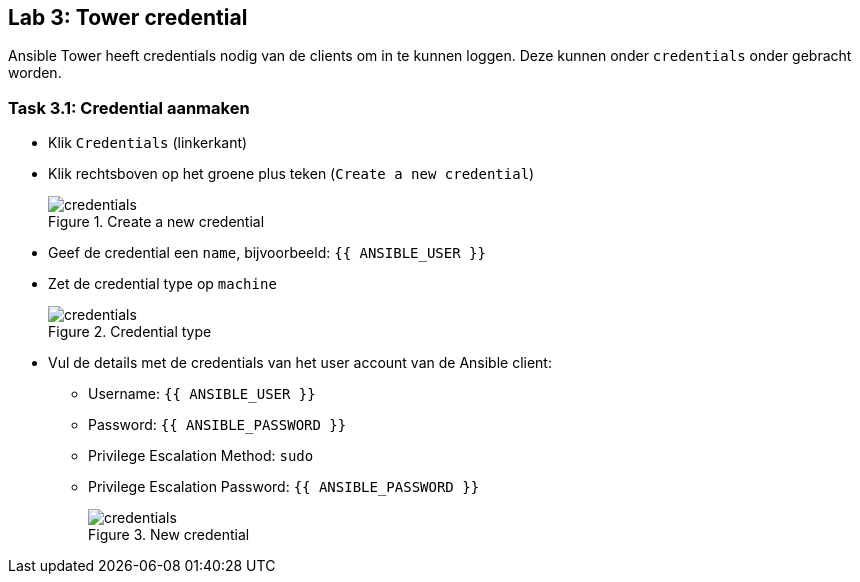 ## Lab 3: Tower credential

Ansible Tower heeft credentials nodig van de clients om in te kunnen loggen. Deze kunnen onder ``credentials`` onder gebracht worden.

### Task 3.1: Credential aanmaken

* Klik ``Credentials`` (linkerkant)
* Klik rechtsboven op het groene plus teken (``Create a new credential``)
+
====
[#credential_01.png]
.Create a new credential
image::credential_01.png[credentials]
====
+
* Geef de credential een ``name``, bijvoorbeeld: ``{{ ANSIBLE_USER }}``
* Zet de credential type op ``machine``
+
====
[#credential_03.png]
.Credential type
image::credential_03.png[credentials]
====
+
* Vul de details met de credentials van het user account van de Ansible client:
** Username: ``{{ ANSIBLE_USER }}``
** Password: ``{{ ANSIBLE_PASSWORD }}``
** Privilege Escalation Method: ``sudo``
** Privilege Escalation Password: ``{{ ANSIBLE_PASSWORD }}``
+
====
[#credential_02.png]
.New credential
image::credential_02.png[credentials]
====



